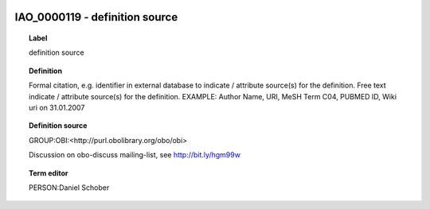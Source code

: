 
  .. _IAO_0000119:
  .. _definition source:
  .. index:: 
     single: IAO_0000119; definition source
     single: definition source; IAO_0000119

IAO_0000119 - definition source
====================================================================================

.. topic:: Label

    definition source

.. topic:: Definition

    Formal citation, e.g. identifier in external database to indicate / attribute source(s) for the definition. Free text indicate / attribute source(s) for the definition. EXAMPLE: Author Name, URI, MeSH Term C04, PUBMED ID, Wiki uri on 31.01.2007

.. topic:: Definition source

    GROUP:OBI:<http://purl.obolibrary.org/obo/obi>

    Discussion on obo-discuss mailing-list, see http://bit.ly/hgm99w

.. topic:: Term editor

    PERSON:Daniel Schober

